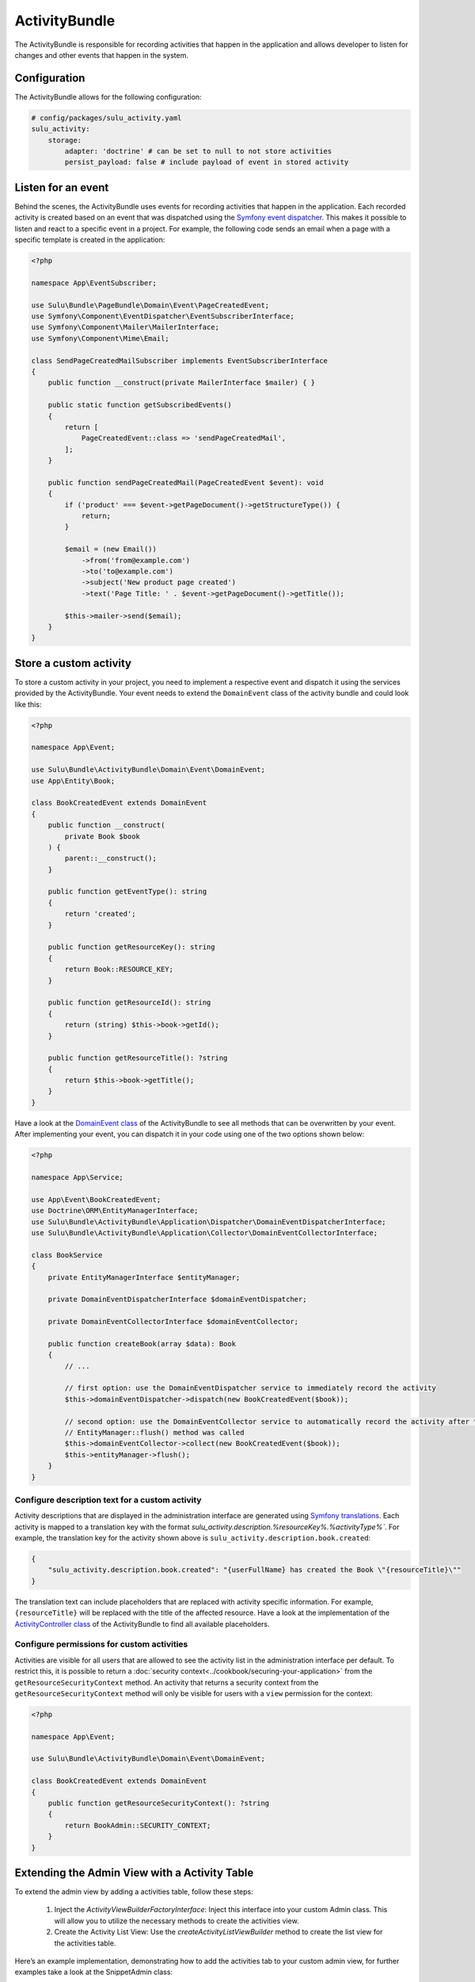 ActivityBundle
==============

The ActivityBundle is responsible for recording activities that happen in the application and allows
developer to listen for changes and other events that happen in the system.

Configuration
-------------

The ActivityBundle allows for the following configuration:

.. code-block:: yaml

    # config/packages/sulu_activity.yaml
    sulu_activity:
        storage:
            adapter: 'doctrine' # can be set to null to not store activities
            persist_payload: false # include payload of event in stored activity

Listen for an event
-------------------

Behind the scenes, the ActivityBundle uses events for recording activities that happen in the application.
Each recorded activity is created based on an event that was dispatched using the `Symfony event dispatcher`_.
This makes it possible to listen and react to a specific event in a project. For example, the following code
sends an email when a page with a specific template is created in the application:

.. code-block:: php

    <?php

    namespace App\EventSubscriber;

    use Sulu\Bundle\PageBundle\Domain\Event\PageCreatedEvent;
    use Symfony\Component\EventDispatcher\EventSubscriberInterface;
    use Symfony\Component\Mailer\MailerInterface;
    use Symfony\Component\Mime\Email;

    class SendPageCreatedMailSubscriber implements EventSubscriberInterface
    {
        public function __construct(private MailerInterface $mailer) { }

        public static function getSubscribedEvents()
        {
            return [
                PageCreatedEvent::class => 'sendPageCreatedMail',
            ];
        }

        public function sendPageCreatedMail(PageCreatedEvent $event): void
        {
            if ('product' === $event->getPageDocument()->getStructureType()) {
                return;
            }

            $email = (new Email())
                ->from('from@example.com')
                ->to('to@example.com')
                ->subject('New product page created')
                ->text('Page Title: ' . $event->getPageDocument()->getTitle());

            $this->mailer->send($email);
        }
    }

Store a custom activity
-----------------------

To store a custom activity in your project, you need to implement a respective event and dispatch it using the
services provided by the ActivityBundle. Your event needs to extend the ``DomainEvent`` class of the activity
bundle and could look like this:

.. code-block:: php

    <?php

    namespace App\Event;

    use Sulu\Bundle\ActivityBundle\Domain\Event\DomainEvent;
    use App\Entity\Book;

    class BookCreatedEvent extends DomainEvent
    {
        public function __construct(
            private Book $book
        ) {
            parent::__construct();
        }

        public function getEventType(): string
        {
            return 'created';
        }

        public function getResourceKey(): string
        {
            return Book::RESOURCE_KEY;
        }

        public function getResourceId(): string
        {
            return (string) $this->book->getId();
        }

        public function getResourceTitle(): ?string
        {
            return $this->book->getTitle();
        }
    }

Have a look at the `DomainEvent class`_ of the ActivityBundle to see all methods that can be overwritten by your
event. After implementing your event, you can dispatch it in your code using one of the two options shown below:

.. code-block:: php

    <?php

    namespace App\Service;

    use App\Event\BookCreatedEvent;
    use Doctrine\ORM\EntityManagerInterface;
    use Sulu\Bundle\ActivityBundle\Application\Dispatcher\DomainEventDispatcherInterface;
    use Sulu\Bundle\ActivityBundle\Application\Collector\DomainEventCollectorInterface;

    class BookService
    {
        private EntityManagerInterface $entityManager;

        private DomainEventDispatcherInterface $domainEventDispatcher;

        private DomainEventCollectorInterface $domainEventCollector;

        public function createBook(array $data): Book
        {
            // ...

            // first option: use the DomainEventDispatcher service to immediately record the activity
            $this->domainEventDispatcher->dispatch(new BookCreatedEvent($book));

            // second option: use the DomainEventCollector service to automatically record the activity after the
            // EntityManager::flush() method was called
            $this->domainEventCollector->collect(new BookCreatedEvent($book));
            $this->entityManager->flush();
        }
    }

Configure description text for a custom activity
^^^^^^^^^^^^^^^^^^^^^^^^^^^^^^^^^^^^^^^^^^^^^^^^

Activity descriptions that are displayed in the administration interface are generated using
`Symfony translations`_.
Each activity is mapped to a translation key with the format `sulu_activity.description.%resourceKey%.%activityType%``.
For example, the translation key for the activity shown above is ``sulu_activity.description.book.created``:

.. code-block:: json

    {
        "sulu_activity.description.book.created": "{userFullName} has created the Book \"{resourceTitle}\""
    }

The translation text can include placeholders that are replaced with activity specific information. For example,
``{resourceTitle}`` will be replaced with the title of the affected resource. Have a look at the implementation of the
`ActivityController class`_ of the ActivityBundle to find all available placeholders.

Configure permissions for custom activities
^^^^^^^^^^^^^^^^^^^^^^^^^^^^^^^^^^^^^^^^^^^

Activities are visible for all users that are allowed to see the activity list in the administration interface
per default. To restrict this, it is possible to return a :doc:`security context<../cookbook/securing-your-application>`
from the ``getResourceSecurityContext`` method.
An activity that returns a security context from the ``getResourceSecurityContext`` method  will only be visible for
users with a ``view`` permission for the context:

.. code-block:: php

    <?php

    namespace App\Event;

    use Sulu\Bundle\ActivityBundle\Domain\Event\DomainEvent;

    class BookCreatedEvent extends DomainEvent
    {
        public function getResourceSecurityContext(): ?string
        {
            return BookAdmin::SECURITY_CONTEXT;
        }
    }

Extending the Admin View with a Activity Table
------------------------------------------------

To extend the admin view by adding a activities table, follow these steps:

	1.	Inject the `ActivityViewBuilderFactoryInterface`: Inject this interface into your custom Admin class. This will allow you to utilize the necessary methods to create the activities view.
	2.	Create the Activity List View: Use the `createActivityListViewBuilder` method to create the list view for the activities table.

Here’s an example implementation, demonstrating how to add the activities tab to your custom admin view, for further examples take a look at the SnippetAdmin class:

.. code-block:: php

    if ($this->activityViewBuilderFactory->hasActivityListPermission()) {
        $viewCollection->add(
            $this->activityViewBuilderFactory
                ->createActivityListViewBuilder(
                    $insightsResourceTabViewName . '.activity',
                    '/activities',
                    CustomEntity::RESOURCE_KEY
                )
                ->setParent($insightsResourceTabViewName)
        );
    }

The `hasActivityListPermission` method ensures that the current user has permission to view the activities list.
The `createActivityListViewBuilder` method is used to create the view. It takes three parameters:

    - The name of the new view, usually appended with .activity to indicate it is an activity view.
    - The URL path for the activities table.
    - The resource key identifies the type of resource for the activities.

The setParent method sets the parent view to integrate the activities table into the existing admin view.

.. _Symfony event dispatcher: https://symfony.com/doc/current/event_dispatcher.html
.. _DomainEvent class: https://github.com/sulu/sulu/blob/2.x/src/Sulu/Bundle/ActivityBundle/Domain/Event/DomainEvent.php
.. _ActivityController class: https://github.com/sulu/sulu/blob/2.x/src/Sulu/Bundle/ActivityBundle/UserInterface/Controller/ActivityController.php#L377-L401
.. _Symfony translations: https://symfony.com/doc/current/translation.html

